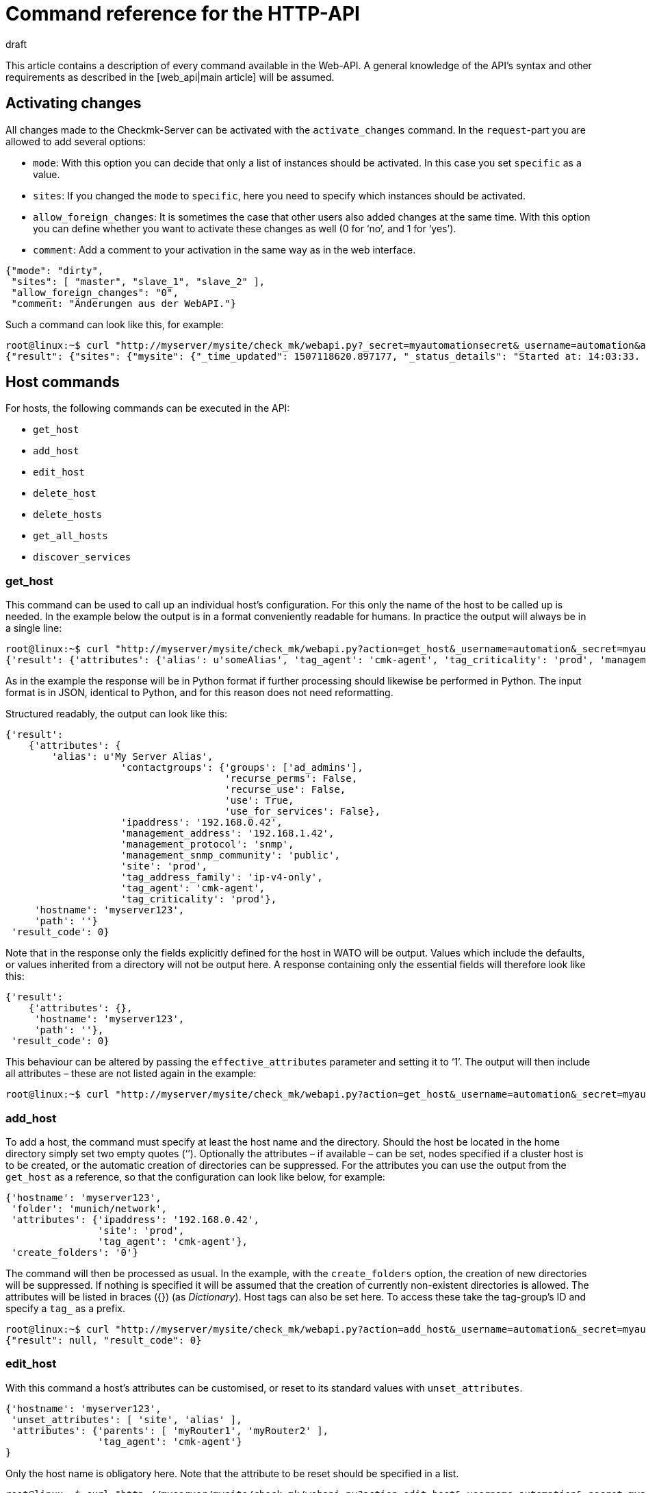 = Command reference for the HTTP-API
:revdate: draft
:title: All of the commands for managing Checkmk
:description: All of the options for configuring checkmk via API are described in this article. It is an extension of the introductory article on the Web API.


This article contains a description of every command available in the Web-API.
A general knowledge of the API’s syntax and other requirements as described in
the [web_api|main article] will be assumed.


[#activate_changes]
== Activating changes



All changes made to the Checkmk-Server can be activated with the
`activate_changes` command. In the `request`-part you are allowed to add several options:

* `mode`: With this option you can decide that only a list of instances should be activated. In this case you set `specific` as a value.
* `sites`: If you changed the `mode` to `specific`, here you need to specify which instances should be activated.
* `allow_foreign_changes`: It is sometimes the case that other users also added changes at the same time. With this option you can define whether you want to activate these changes as well (0 for ‘no’, and 1 for ‘yes’).
* `comment`: Add a comment to your activation in the same way as in the web interface.

[source,bash]
----
{"mode": "dirty",
 "sites": [ "master", "slave_1", "slave_2" ],
 "allow_foreign_changes": "0",
 "comment: "Änderungen aus der WebAPI."}
----


Such a command can look like this, for example:

[source,bash]
----
root@linux:~$ curl "http://myserver/mysite/check_mk/webapi.py?_secret=myautomationsecret&_username=automation&action=activate_changes" -d 'request={"sites":["mysite"],"allow_foreign_changes":"0"}'
{"result": {"sites": {"mysite": {"_time_updated": 1507118620.897177, "_status_details": "Started at: 14:03:33. Finished at: 14:03:40.", "_phase": "done", "_status_text": "Success", "_pid": 10633, "_state": "success", "_time_ended": 1507118620.897177, "_expected_duration": 10.0, "_time_started": 1507118613.630956, "_site_id": "mysite", "_warnings": []}}},# "result_code": 0}
----


[#hosts]
== Host commands


For hosts, the following commands can be executed in the API:

* `get_host`
* `add_host`
* `edit_host`
* `delete_host`
* `delete_hosts`
* `get_all_hosts`
* `discover_services`

[#get_host]
=== get_host



This command can be used to call up an individual host’s configuration.
For this only the name of the host to be called up is needed. In the example
below the output is in a format conveniently readable for humans.
In practice the output will always be in a single line:

[source,bash]
----
root@linux:~$ curl "http://myserver/mysite/check_mk/webapi.py?action=get_host&_username=automation&_secret=myautomationsecret&output_format=python&request_format=python" -d 'request={"hostname":"myserver123"}'
{'result': {'attributes': {'alias': u'someAlias', 'tag_agent': 'cmk-agent', 'tag_criticality': 'prod', 'management_address': '192.168.1.42', 'contactgroups': {'use_for_services': False, 'recurse_perms': False, 'recurse_use': False, 'use': True, 'groups': ['ad_admins']}, 'management_protocol': 'snmp', 'ipaddress': '192.168.0.42', 'site': 'prod', 'tag_address_family': 'ip-v4-only', 'management_snmp_community': 'public'}, 'hostname': 'myserver123', 'path': ''}, 'result_code': 0}
----


As in the example the response will be in Python format if further processing
should likewise be performed in Python. The input format is in JSON,
identical to Python, and for this reason does not need reformatting.

Structured readably, the output can look like this:

[source,bash]
----
{'result':
    {'attributes': {
        'alias': u'My Server Alias',
                    'contactgroups': {'groups': ['ad_admins'],
                                      'recurse_perms': False,
                                      'recurse_use': False,
                                      'use': True,
                                      'use_for_services': False},
                    'ipaddress': '192.168.0.42',
                    'management_address': '192.168.1.42',
                    'management_protocol': 'snmp',
                    'management_snmp_community': 'public',
                    'site': 'prod',
                    'tag_address_family': 'ip-v4-only',
                    'tag_agent': 'cmk-agent',
                    'tag_criticality': 'prod'},
     'hostname': 'myserver123',
     'path': ''}
 'result_code': 0}
----


Note that in the response only the fields explicitly defined for the host in WATO
will be output. Values which include the defaults, or values inherited from a
directory will not be output here. A response containing only the essential
fields will therefore look like this:

[source,bash]
----
{'result':
    {'attributes': {},
     'hostname': 'myserver123',
     'path': ''},
 'result_code': 0}
----


[#effective_attributes]
This behaviour can be altered by passing the `effective_attributes`
parameter and setting it to ‘1’. The output will then include all attributes
– these are not listed again in the example:

[source,bash]
----
root@linux:~$ curl "http://myserver/mysite/check_mk/webapi.py?action=get_host&_username=automation&_secret=myautomationsecret&effective_attributes=1" -d 'request={"hostname":"myserver123"}'
----

[#add_host]
=== add_host



To add a host, the command must specify at least the host name and the directory.
Should the host be located in the home directory simply set two empty quotes (‘’).
Optionally the attributes – if available – can be set, nodes specified if a cluster
host is to be created, or the automatic creation of directories can be suppressed.
For the attributes you can use the output from the `get_host` as a reference,
so that the configuration can look like below, for example:

[source,bash]
----
{'hostname': 'myserver123',
 'folder': 'munich/network',
 'attributes': {'ipaddress': '192.168.0.42',
                'site': 'prod',
                'tag_agent': 'cmk-agent'},
 'create_folders': '0'}
----

The command will then be processed as usual. In the example, with the
`create_folders` option, the creation of new directories will be suppressed.
If nothing is specified it will be assumed that the creation of currently
non-existent directories is allowed.
The attributes will be listed in braces ({}) (as _Dictionary_).
Host tags can also be set here. To access these take the tag-group’s ID and
specify a `tag_` as a prefix.

[source,bash]
----
root@linux:~$ curl "http://myserver/mysite/check_mk/webapi.py?action=add_host&_username=automation&_secret=myautomationsecret" -d 'request={"hostname":"myserver123","folder":"munich/network","attributes":{"ipaddress":"192.168.0.42","site":"prod","tag_agent":"cmk-agent"},"create_folders":"0"}'
{"result": null, "result_code": 0}
----


[#edit_host]
=== edit_host



With this command a host’s attributes can be customised, or reset to its
standard values with `unset_attributes`.

[source,bash]
----
{'hostname': 'myserver123',
 'unset_attributes': [ 'site', 'alias' ],
 'attributes': {'parents': [ 'myRouter1', 'myRouter2' ],
                'tag_agent': 'cmk-agent'}
}
----

Only the host name is obligatory here. Note that the attribute
to be reset should be specified in a list.

[source,bash]
----
root@linux:~$ curl "http://myserver/mysite/check_mk/webapi.py?action=edit_host&_username=automation&_secret=myautomationsecret" -d 'request={"hostname":"myserver123","unset_attributes":["site","alias"],"attributes":{"parents":["myRouter1","myRouter2"],"tag_agent":"cmk-agent"}}'# 
{"result": null, "result_code": 0}
----


[#delete_host]
=== delete_host

To delete a host only the host’s name is required in the request-part
since it must always be explicit in Checkmk:

[source,bash]
----
root@linux:~$ curl "http://myserver/mysite/check_mk/webapi.py?action=delete_host&_username=automation&_secret=myautomationsecret" -d 'request={"hostname":"myserver123"}'
{"result": null, "result_code": 0}
----


[#delete_hosts]
=== delete_hosts

From Version VERSION[1.5.0] you can use this command to delete more than one host at a time. You should be careful to spell the command correctly. The hosts will be delivered as a list:

[source,bash]
----
root@linux:~$ curl "http://myserver/mysite/check_mk/webapi.py?action=delete_hosts&_username=automation&_secret=myautomationsecret" -d 'request={"hostnames":["myserver123","myserver234"]}'
{"result": null, "result_code": 0}
----


[#get_all_hosts]
=== get_all_hosts



This command is the only one for the hosts which requires no additional data
to be entered. It simply outputs the info for all of the hosts in Checkmk.
Likewise as with [web_api#get_host|`get_host`] -- in this command it can
also be specified whether only the explicitly-coded, or
[web_api#effective_attributes|all attributes] should be output.
Note that under some circumstances a very comprehensive response can be produced.
For this reason the response’s output will be omitted from the example here.

[source,bash]
----
root@linux:~$ curl "http://myserver/mysite/check_mk/webapi.py?action=get_all_hosts&_username=automation&_secret=myautomationsecret"
----


[#discover_services]
=== discover_services



With this command all of a host’s services can be discovered and added.
The syntax of the `request` command is the same as for `get_host`,
however a summary of the results will be output with the response:

[source,bash]
----
root@linux:~$ curl "http://myserver/mysite/check_mk/webapi.py?action=discover_services&_username=automation&_secret=myautomationsecret" -d 'request={"hostname":"myserver123"}'
{'result': 'Service discovery successful. Added 7, Removed 0, Kept 52, New Count 59', 'result_code': 0}
----

Additionally – as in WATO – using `mode` it can be specified how
to handle the newly-discovered and the already configured services.
The possible options are:

* `new`: Only add new services. This is the default setting when no options are entered.
* `remove`: Removes only services that are no longer available.
* `fixall`: Removes services that are no longer available, and adds new ones.
* `refresh`: Removes all services, and then adds all services as new.

The parameter will then be additionally passed with the host names:

[source,bash]
----
root@linux:~$ curl "http://myserver/mysite/check_mk/webapi.py?action=discover_services&_username=automation&_secret=myautomationsecret" -d 'request={"hostname":"myserver123","mode":"refresh"}'
{"result": "Service discovery successful. Added 6, Removed 5, Kept 48, New Count 54", "result_code": 0}
----



== Directory commands



From Version VERSION[1.5.0] Checkmk provides the following commands
for managing the directories in WATO:

* `get_folder`
* `add_folder`
* `edit_folder`
* `delete_folder`
* `get_all_folders`


[#get_folder]
=== get_folder



Querying the configuration of a directory is not much different from
that for a [web_api#get_host|host]. Enter the name of the directory, and
[web_api#effective_attributes|all attributes] where applicable will be output.
In the example the `output_format` will be converted to Python,
and all of the directory’s attributes will be output. Note that in the response
all tuples will be converted to lists if the output is formatted in JSON.

[source,bash]
----
root@linux:~$ curl "http://myserver/mysite/check_mk/webapi.py?action=get_folder&_username=automation&_secret=myautomationsecret&output_format=python&effective_attributes=1" -d 'request={"folder":"munich/network"}'
{'result': {'attributes': {'network_scan': {'scan_interval': 86400, 'exclude_ranges': [], 'run_as': u'automation', 'ip_ranges': [], 'time_allowed': ((0, 0), (24, 0))}, 'tag_agent': 'cmk-agent', 'snmp_community': None, 'ipv6address': '', 'alias': '', 'management_protocol': None, 'site': 'heute', 'tag_room': 'weisses_haus', 'tag_criticality': 'prod', 'contactgroups': (True, []), 'network_scan_result': {'start': None, 'state': None, 'end': None, 'output': ''}, 'parents': ['heute'], 'tag_address_family': 'ip-v4-only', 'management_address': '', 'tag_networking': 'lan', 'ipaddress': '', 'management_snmp_community': None}, 'configuration_hash': '7001db7f20eee1cae51f9c696cddff42'}, 'result_code': 0}
----

As can be seen in the example, a directory must always be specified relative
to the home directory since the path is always unique, but not the name.

The (readable) response will then appear like this (since some of the information
delivered is not relevant here, the example shown has been abreviated for clarity):

[source,bash]
----
{'result': {'attributes': {'alias': '',
                           'contactgroups': (True, []),
                           'network_scan': {'exclude_ranges': [],
                                            'ip_ranges': [],
                                            'run_as': u'automation',
                                            'scan_interval': 86400,
                                            'time_allowed': ((0, 0),
                                                             (24, 0))},
                           'network_scan_result': {'end': None,
                                                   'output': '',
                                                   'start': None,
                                                   'state': None},
                           'parents': [],
                           'site': 'prod',
                           'snmp_community': None,
                           'tag_address_family': 'ip-v4-only',
                           'tag_agent': 'cmk-agent',
                           'tag_criticality': 'prod',
                           'tag_networking': 'lan'},
            'configuration_hash': '7001db7f20eee1cae51f9c696cddff42'}
 'result_code': 0}
----

The ‘alias’ attribute will always be empty in the output – since directories
are only created once and never internally renamed, via this attribute the
display name in WATO can subsequently be customised. Note then that the name in
WATO must not necessarily match the real name!

The `configuration_hash` can be used if the directory must be
[web_api#edit_folder|modified].

[#add_folder]
=== add_folder



The insertion of directories also works in a similar way to that for
[web_api#get_host|hosts]. As a minimum the name and the attribute will be required.
The latter can also be blank as in the example below:

[source,bash]
----
root@linux:~$ curl "http://myserver/mysite/check_mk/webapi.py?action=add_folder&_username=automation&_secret=myautomationsecret" -d 'request={"folder":"munich/network/router","attributes":{}}'# 
{"result": null, "result_code": 0}
----

As can be seen, the path here is likewise always specified relative to the
home directory. If a parent directory is not present one will be created.
This action can be suppressed if – in a similar way to
[web_api#add_host|`add_host`] – the `create_parent_folders`
option is added and set to ‘0’.

[#edit_folder]
=== edit_folder



To be able to edit a directory, as a minimum its name will be required.
Additionally, the attributes described in [web_api#get_folder|`get_folder`]
can be customised. With the optional `configuration_hash` it can be ensured
that the directory’s configuration will in the interim not be altered.
If the hash is not identical Checkmk will not alter the directory.
In the example the result from `get_folder` can be used in order to
customise the configuration. Make sure to use Python as the `request_format`,
since tuples can be present in the settings for the network scan:


[source,bash]
----
root@linux:~$ curl "http://myserver/mysite/check_mk/webapi.py?action=add_folder&_username=automation&_secret=myautomationsecret&request_format=python" -d 'request={"folder":"munich/network","attributes":{"network_scan":{"time_allowed":"((18,0),(24,0))"}},"configuration_hash":"7001db7f20eee1cae51f9c696cddff42"}'# 
{"result": null, "result_code": 0}
----


[#delete_folder]
=== delete_folder



Deleting a directory is very easy. Simply enter its name. As always for
directories that will be its relative path:

[source,bash]
----
root@linux:~$ curl "http://myserver/mysite/check_mk/webapi.py?action=delete_folder&_username=automation&_secret=myautomationsecret -d 'request={"folder":"munich/network"}'
{"result": null, "result_code": 0}
----

[#get_all_folders]
=== get_all_folders



Equally easy is the output of all directories. This is done in a similar way
to [web_api#get_all_hosts|`get_all_hosts`]. Note that the output
format should be Python as with [web_api#get_folder|`get_folder`]:

[source,bash]
----
root@linux:~$ curl "http://myserver/mysite/check_mk/webapi.py?action=get_all_folders&_username=automation&_secret=myautomationsecret&output_format=python"
{'result': {'': {}, 'munich/windows': {}, 'munich/network': {'network_scan': {'run_as': 'automation', 'exclude_ranges': [], 'ip_ranges': [('ip_network', ('192.168.20.0', 24))], 'scan_interval': 86400, 'time_allowed': ((20, 0), (24, 0))}, 'tag_agent': 'snmp-only'}, 'munich': {}, 'berlin': {'tag_networking': 'dmz'}, 'berlin/databases': {'tag_criticality': 'critical'}, 'essen': {'tag_networking': 'wan'}, 'essen/linux': {}},# 'result_code': 0}
----

The output (in a readable form) looks like below. It differs from the query of
an individual directory only in detail. The top line with the empty name field
is the main directory.

[source,bash]
----
{'result': {'': {},
            'berlin': {'tag_networking': 'dmz'},
            'berlin/databases': {'tag_criticality': 'critical'},
            'essen': {'tag_networking': 'wan'},
            'essen/linux': {},
            'munich': {},
            'munich/network': {'network_scan': {'exclude_ranges': [],
                                                'ip_ranges': [('ip_network',
                                                               ('192.168.20.0',
                                                                24))],
                                                'run_as': 'automation',
                                                'scan_interval': 86400,
                                                'time_allowed': ((20, 0),
                                                                 (24, 0))},
                               'tag_agent': 'snmp-only'},
            'munich/windows': {}},# 
 'result_code': 0}
----


== Group commands



With the Web-API, contact, host and service groups can be created,
edited, deleted and of course also queried in Checkmk. The following commands are available
for these tasks:

* `add_contactgroup`
* `edit_contactgroup`
* `delete_contactgroup`
* `get_all_contactgroups`
* `add_servicegroup`
* `edit_servicegroup`
* `delete_servicegroup`
* `get_all_servicegroups`
* `add_hostgroup`
* `edit_hostgroup`
* `delete_hostgroup`
* `get_all_hostgroups`

The command syntax is the same for the different types of groups.
Only the command will be matched as appropriate to each group.
For this reason each command type will only be explained once.
The examples can then be carried-over for both of the other types of group.
To make this clearer, different groups will be used in each of the examples.


*Important*: All commands must always include the group type.
If the subject is `add_group` and a host group is to be added,
the required command is `add_*host*group`.

[#get_all_groups]
=== get_all_groups



This command – like other similar commands – will be invoked without extra parameters.
The response will contain all groups with their names and aliases:

[source,bash]
----
root@linux:~$ curl "http://myserver/mysite/check_mk/webapi.py?action=get_all_contactgroups&_username=automation&_secret=myautomationsecret"
{"result": {"oracle": {"alias": "ORACLE Administrators"}, "windows": {"alias": "Windows Administrators"}, "all": {"alias": "Everything"}, "linux": {"alias": "Linux Administrators"}},# "result_code": 0}
----

In an easy to read format the response will look like this. As can be seen
the syntax is very simple:

[source,bash]
----
{'result': {'all': {'alias': 'Everything'},
            'linux': {'alias': 'Linux Administrators'},
            'oracle': {'alias': 'ORACLE Administrators'},
            'windows': {'alias': 'Windows Administrators'}},# 
 'result_code': 0}
----


[#add_group]
=== add_group



In order to add a group the syntax `get_all_groups` can be used.
Only the group’s ID and its alias need to be given.
Note that when adding a new group, its ID with its `groupname` key will be given:

[source,bash]
----
root@linux:~$ curl "http://myserver/mysite/check_mk/webapi.py?action=add_hostgroup&_username=automation&_secret=myautomationsecret" -d 'request={"groupname":"linux", "alias":"All Linux Servers"}'
{"result": null, "result_code": 0}
----

[#edit_group]
=== edit_group



Due to the low complexity of the invocation, editing a group functions in
a similar way to its creation. The group name (`groupname`) must
obviously already exist in order to be able to edit its alias.
In the example the service group ‘cpu_util’ does not exist yet and so the response
contains an error. In a successful action with the `curl`-invocation
the same response will be produced as with `add_group`:

[source,bash]
----
root@linux:~$ curl "http://myserver/mysite/check_mk/webapi.py?action=add_servicegroup&_username=automation&_secret=myautomationsecret" -d 'request={"groupname":"cpu_util", "alias":"CPU utilization of all servers"}'
{"result": "Check_MK exception: Unknown group: linux", "result_code": 1}
----

[#delete_group]
=== delete_group



Deleting a group is also very easy. Only the group’s name needs to be entered.

[source,bash]
----
root@linux:~$ curl "http://myserver/mysite/check_mk/webapi.py?action=delete_hostgroup&_username=automation&_secret=myautomationsecret" -d 'request={"groupname":"linux"}'
{"result": null, "result_code": 0}
----



[#users]
== User commands



The following commands can be used for managing the users. Note however that
users synchronised over LDAP or Active Directory can be queried but not edited.

* `add_users`
* `edit_users`
* `delete_users`
* `get_all_users`

[#add_users]
=== add_users



To create a user, the minimum requirement is a user name (ID) and an alias.
So that the user can subsequently log in, a password will also need to be defined.
This password will be stored encrypted so that during a query the password
will not be transmitted as plain text. Only the password for the automated user
`automation_secret` will not be encrypted. All further attributes for a
user are optional. To get an overview of a few possible attributes, you can
view the response example from [web_api#get_all_users|`get_all_users`].

The `request`-part will begin with `users`, so that multiple users
can be created with a single action. Each entry begins with the new user’s ID:

[source,bash]
----
root@linux:~$ curl "http://myserver/mysite/check_mk/webapi.py?action=add_users&_username=automation&_secret=myautomationsecret" -d 'request={"users":{"hhirsch":{"alias":"Harry Hirsch","password":"myStrongPassword","pager":"+49176555999222"},"customAutomation":{"alias":"Custom Automation User","automation_secret":"mySuperStrongSecret"}}}'# 
{"result": null, "result_code": 0}
----


[#edit_users]
=== edit_users



Editing a user functions in almost the same way as creating the user.
The user’s ID will be required, and the changes are specified with
`set_attributes`. With `unset_attributes` the attributes can
be reset to their default values. With these commands it is also possible to
edit multiple users in a single action.

[source,bash]
----
root@linux:~$ curl "http://myserver/mysite/check_mk/webapi.py?action=edit_users&_username=automation&_secret=myautomationsecret" -d 'request={"users":{"hhirsch":{"set_attributes":{"email":"hhirsch@myCompany.org","contactgroups":["windows"]},"unset_attributes":["pager"]}}}'# 
{"result": null, "result_code": 0}
----

To recap, here is the `request`-part in a readable form:

[source,bash]
----
{'users': {'hhirsch': {'set_attributes': {'contactgroups': ['windows'],
                                          'email': 'hhirsch@myCompany.org'},
                       'unset_attributes': ['pager']}}}# 
----


[#delete_users]
=== delete_users



To delete one or more users, simply enter the user’s ID(s) in `users`.

[source,bash]
----
root@linux:~$ curl "http://myserver/mysite/check_mk/webapi.py?action=edit_users&_username=automation&_secret=myautomationsecret" -d 'request={"users":["customAutomation"]}'
{"result": null, "result_code": 0}
----


[#get_all_users]
=== get_all_users



No additional parameters are needed in the `request`-part to retrieve
the configurations of all users. The response will then contain all user-IDs and
their associated attributes. Note that some attributes will only be output if
they are explicitly specified.

[source,bash]
----
root@linux:~$ curl "http://myserver/mysite/check_mk/webapi.py?action=get_all_users&_username=automation&_secret=myautomationsecret
----


The output can be very comprehensive. For that reason only two examples of
outputs listing a user’s attributes, amongst other things, are presented here:

[source,bash]
----
{'automation': {'alias': u'Check_MK Automation - used for calling web services',
                'automation_secret': 'myautomationsecret',
                'contactgroups': [],
                'disable_notifications': {},
                'email': u'',
                'enforce_pw_change': False,
                'fallback_contact': False,
                'force_authuser': False,
                'force_authuser_webservice': False,
                'last_pw_change': 1504517726,
                'locked': False,
                'notifications_enabled': False,
                'num_failed_logins': 0,
                'pager': '',
                'password': '$1$508982$cA48GmuUHxRZn3w2GJUnK0',
                'roles': ['admin'],
                'serial': 2,
                'start_url': 'dashboard.py'},
 'hhirsch': {'alias': u'Harry Hirsch',
             'connector': 'htpasswd',
             'contactgroups': ['windows'],
             'disable_notifications': {'disable': True},
             'email': u'hhirsch@myCompany.org',
             'enforce_pw_change': True,
             'fallback_contact': True,
             'force_authuser': False,
             'force_authuser_webservice': False,
             'idle_timeout': 600,
             'language': None,
             'last_pw_change': 1504713006,
             'locked': False,
             'num_failed_logins': 1,
             'pager': '+49176555999222',
             'password': '$1$238168$dGIr7ja6DVn3E8rMlp1aD.',
             'roles': ['admin', 'user'],
             'serial': 1,
             'start_url': 'dashboard.py'}}# 
----



== Rule Set commands



From Version VERSION[1.5.0] Checkmk also provides the facility for
defining and retrieving rule sets via the Web-API. An in-depth knowledge of the
rules’ syntax is a requirement for working with the following commands, meaning
that they are really only recommended for advanced Checkmk users.

* `get_ruleset`
* `set_ruleset`
* `get_ruleset_info`

[#get_rulset]
=== get_ruleset


Rules must already have been defined in a rule set in order for a rule set
to be retrievable. As input the rule set’s ID is required, and Python must be
defined as the `output_format` since many rule sets work with tuples.

[source,bash]
----
root@linux:~$ curl "http://myserver/mysite/check_mk/webapi.py?action=get_ruleset&_username=automation&_secret=myautomationsecret&output_format=python" -d 'request={"ruleset_name":"checkgroup_paramters:filesystem"}'
{'result': {'ruleset': {'': [{'conditions': {'host_specs': ['myserver123'], 'service_specs': [u'/media/customers$'], 'host_tags': []}, 'options': {}, 'value': {'levels': (90.0, 95.0)}},# {'conditions': {'host_specs': ['myserver123'], 'service_specs': [u'/media/meetings$'], 'host_tags': []}, 'options': {}, 'value': {'show_levels': 'onproblem', 'levels': (90.0, 95.0), 'trend_range': 24, 'trend_perfdata': True}}]},# 'configuration_hash': 'e069408225932bbfe2a485f22b9fc40e'}, 'result_code': 0}
----

As can be seen in the following readably-formatted response,
only the elements used in the rule will be listed. In addition the rules
will be assigned as a list to a directory:

[source,bash]
----
{'result': {'ruleset': {'munich': [{'conditions': {'host_specs': ['myserver123'],
                                                   'host_tags': [],
                                                   'service_specs': [u'/media/customer$']},
                                    'options': {},
                                    'value': {'levels': (90.0, 95.0)}},# 
                                   {'conditions': {'host_specs': ['myserver123'],
                                                   'host_tags': [],
                                                   'service_specs': [u'/media/meeting$']},
                                    'options': {},
                                    'value': {'levels': (90.0, 95.0),
                                              'show_levels': 'onproblem',
                                              'trend_perfdata': True,
                                              'trend_range': 24}}]},# 
            'configuration_hash': 'e069408225932bbfe2a485f22b9fc40e'}
 'result_code': 0}
----

A query always requires the respective rule’s internal name.
The internal names (IDs) for all rules can be listed with the
[web_api#get_rulesets_info|get_rulesets_info] command, for example.
For each entry – among other info – the rule’s title as can be
found in WATO will also be listed. Use such functions if a rule set’s ID
is unknown.

[#set_ruleset]
=== set_ruleset

Rule sets can also only be set as complete packets with which one or more
rules are defined for a specified directory. These rules will be summarised
in a list. It is advisable to first call up the current content of a rule set,
and to then use it as the basis for customising a new version.
The `configuration_hash` parameter is also available here to be
able to understand interim changes. In the following example we will use the
response from above, and delete only one of the two rules -- so that we
rewrite only one rule to this directory. Note that the `request_format`
is coded in Python – i.e., that the `request` element is enclosed in
double-quotes (“  ”):

[source,bash]
----
root@linux:~$ curl "http://myserver/mysite/check_mk/webapi.py?action=set_ruleset&_username=automation&_secret=myautomationsecret&request_format=python" -d "request={'ruleset_name':'checkgroup_parameters:filesystem','ruleset': {'': [{'conditions': {'host_specs': ['myserver123'], 'service_specs': [u'/media/customers$'], 'host_tags': []}, 'options': {}, 'value': {'levels': (90.0, 95.0)}}],'configuration_hash':# 'e069408225932bbfe2a485f22b9fc40e'}}"# 
{'result': None, 'result_code': 0}
----

The (readable) `request` part looks like the following:

[source,bash]
----
request={
    'ruleset_name':'checkgroup_parameters:filesystem',
    'ruleset': {
        '': [{
            'conditions': {
                'host_specs': ['myserver123'],
                'service_specs': [u'/media/customers$'],
                'host_tags': []
            },
            'options': {},
            'value': {'levels': (90.0, 95.0)}
            }],
        'configuration_hash': 'e069408225932bbfe2a485f22b9fc40e'
    }
}
----


[#get_rulesets_info]
=== get_rulesets_info



If an overview of which rule sets are in Checkmk is desired, they can be
called up with this command. As can be seen Python is also recommended as the
output format here:

[source,bash]
----
root@linux:~$ curl "http://myserver/mysite/check_mk/webapi.py?action=get_rulesets_info&_username=automation&_secret=myautomationsecret&output_format=python"
----

Since *all* available rule sets can be called up with this command,
its output will be omitted here. It is coded like the other commands.
Here are examples of two typical rule sets in an easily-readable format:

[source,bash]
----
{'result': {'cmc_service_rrd_config': {'help': 'This configures how many datapoints will be stored of the performance values of services. Please note, that these settings only apply for _new_ services. Existing RRDs cannot be changed.',
                                       'number_of_rules': 1,
                                       'title': 'Configuration of RRD databases of services'},
            'static_checks:ipmi':     {'help': None,
                                       'number_of_rules': 0,
                                       'title': 'IPMI sensors'}},# 
 'result_code': 0}
----

This information is especially useful if the rule set’s title is known but not its ID,
and it will help when coding scripts for automation by being able to use the
normal titles, thus increasing the readability for maintenance or alterations.



== Host tag commands



From Version VERSION[1.5.0] host tags can be set as well as read
with the following two commands:

* `get_hosttags`
* `set_hosttags`

[#get_hosttags]
=== get_hosttags



All tags can be called up with this command. The [.guihints]#Host tag groups# as well
as the [.guihints]#Auxiliary tags# will be output.

[source,bash]
----
root@linux:~$ curl "http://myserver/mysite/check_mk/webapi.py?action=get_hosttags&_username=automation&_secret=myautomationsecret"
{"result": {"aux_tags": [{"id": "snmp", "title": "monitor via SNMP"}, {"id": "tcp", "title": "monitor via Check_MK Agent"}], "tag_groups": [{"tags": [{"aux_tags": [], "id": "prod", "title": "Productive system"}, {"aux_tags": [], "id": "critical", "title": "Business critical"}, {"aux_tags": [], "id": "test", "title": "Test system"}, {"aux_tags": [], "id": "offline", "title": "Do not monitor this host"}], "id": "criticality", "title": "Criticality"}, {"tags": [{"aux_tags": [], "id": "lan", "title": "Local network (low latency)"}, {"aux_tags": [], "id": "wan", "title": "WAN (high latency)"}, {"aux_tags": [], "id": "dmz", "title": "DMZ (low latency, secure access)"}], "id": "networking", "title": "Networking Segment"}], "configuration_hash": "4c2a236ffeabb0c52d4770ea03eff48e"}, "result_code": 0}
----

Formatted for readability the response is structured as below:

[source,bash]
----
{'result': {'aux_tags': [{'id': 'snmp', 'title': 'monitor via SNMP'},
                         {'id': 'tcp', 'title': 'monitor via Check_MK Agent'}],
            'tag_groups': [{'id': 'agent',
                            'tags': [{'aux_tags': ['tcp'],
                                      'id': 'cmk-agent',
                                      'title': 'Check_MK Agent (Server)'},
                                     {'aux_tags': ['snmp'],
                                      'id': 'snmp-only',
                                      'title': 'SNMP (Networking device, Appliance)'},
                                     {'aux_tags': ['snmp'],
                                      'id': 'snmp-v1',
                                      'title': 'Legacy SNMP device (using V1)'},
                                     {'aux_tags': ['snmp', 'tcp'],
                                      'id': 'snmp-tcp',
                                      'title': 'Dual: Check_MK Agent + SNMP'},
                                     {'aux_tags': [],
                                      'id': 'ping',
                                      'title': 'No Agent'}],
                            'title': 'Agent type'},
                           {'id': 'criticality',
                            'tags': [{'aux_tags': [],
                                      'id': 'prod',
                                      'title': 'Productive system'},
                                     {'aux_tags': [],
                                      'id': 'critical',
                                      'title': 'Business critical'},
                                     {'aux_tags': [],
                                      'id': 'test',
                                      'title': 'Test system'},
                                     {'aux_tags': [],
                                      'id': 'offline',
                                      'title': 'Do not monitor this host'}],
                            'title': 'Criticality'},
                           {'id': 'networking',
                            'tags': [{'aux_tags': [],
                                      'id': 'lan',
                                      'title': 'Local network (low latency)'},
                                     {'aux_tags': [],
                                      'id': 'wan',
                                      'title': 'WAN (high latency)'},
                                     {'aux_tags': [],
                                      'id': 'dmz',
                                      'title': 'DMZ (low latency, secure access)'}],
                            'title': 'Networking Segment'}],
            'configuration_hash': '32deebf233cade1d42387c6a0639ceb1'},
 'result_code': 0}
----


[#set_hosttags]
=== set_hosttags



A configuration in the host tags will, for technical reasons, always be written
as a completely new version, even if only a single entry has been added or altered.
For this reason, here it is advisable to call up the configuration with the
aid of `get_hosttags` and then insert the alterations. The altered
configuration is then written back to Checkmk.

At this point the `configuration_hash` is useful.
If when storing the configuration the hash on the Checkmk server does not
match the one being provided, the data will be rejected and an error produced.
In this way it can be ensured that the configuration has not been altered in
the interim, and that a change is not inadvertently overwritten or deleted.

In the following example the configuration which we called up with the command
[web_api#get_hosttag_example|above] will be extended with the host tag
‘location’ and its selection options ‘munich’, ‘essen’ and ‘berlin’,
so that the new version of the configuration will look like this:

[source,bash]
----
{'aux_tags': [{'id': 'snmp', 'title': 'monitor via SNMP'},
              {'id': 'tcp', 'title': 'monitor via Check_MK Agent'}],
 'tag_groups': [{'id': 'agent',
                 'tags': [{'aux_tags': ['tcp'],
                           'id': 'cmk-agent',
                           'title': 'Check_MK Agent (Server)'},
                          {'aux_tags': ['snmp'],
                           'id': 'snmp-only',
                           'title': 'SNMP (Networking device, Appliance)'},
                          {'aux_tags': ['snmp'],
                           'id': 'snmp-v1',
                           'title': 'Legacy SNMP device (using V1)'},
                          {'aux_tags': ['snmp', 'tcp'],
                           'id': 'snmp-tcp',
                           'title': 'Dual: Check_MK Agent + SNMP'},
                          {'aux_tags': [],
                           'id': 'ping',
                           'title': 'No Agent'}],
                 'title': 'Agent type'},
                {'id': 'criticality',
                 'tags': [{'aux_tags': [],
                           'id': 'prod',
                           'title': 'Productive system'},
                          {'aux_tags': [],
                           'id': 'critical',
                           'title': 'Business critical'},
                          {'aux_tags': [],
                           'id': 'test',
                           'title': 'Test system'},
                          {'aux_tags': [],
                           'id': 'offline',
                           'title': 'Do not monitor this host'}],
                 'title': 'Criticality'},
                {'id': 'networking',
                 'tags': [{'aux_tags': [],
                           'id': 'lan',
                           'title': 'Local network (low latency)'},
                          {'aux_tags': [],
                           'id': 'wan',
                           'title': 'WAN (high latency)'},
                          {'aux_tags': [],
                           'id': 'dmz',
                           'title': 'DMZ (low latency, secure access)'}],
                 'title': 'Networking Segment'},
                {'id': 'location',
                 'tags': [{'aux_tags': [],
                           'id': 'munich',
                           'title': 'Munich'},
                          {'aux_tags': [],
                           'id': 'essen',
                           'title': 'Essen'},
                          {'aux_tags': [],
                           'id': 'berlin',
                           'title': 'Berlin'}],
                 'title': 'Location'}],
 'configuration_hash': '32deebf233cade1d42387c6a0639ceb1'},
----

This configuration can be included in the `curl` invocation and sent to the Checkmk server:

[source,bash]
----
root@linux:~$ curl "http://myserver/mysite/check_mk/webapi.py?action=set_hosttags&_username=automation&_secret=myautomationsecret" -d 'request={"aux_tags":[{"id":"snmp","title":"monitor via SNMP"},{"id":"tcp","title":"monitor via Check_MK Agent"}],"tag_groups":[{"title":"Agent type","id":"agent","tags":[{"aux_tags":["tcp"],"id":"cmk-agent","title":"Check_MK Agent (Server)"},{"aux_tags":["snmp"],"id":"snmp-only","title":"SNMP (Networking device, Appliance)"},{"aux_tags":["snmp"],"id":"snmp-v1","title":"Legacy SNMP device (usingV1)"},{"aux_tags":["snmp","tcp"],"id":"snmp-tcp","title":"Dual: Check_MK Agent + SNMP"},{"aux_tags":[],"id":"ping","title":"No Agent"}]},{"title":"Criticality","id":"criticality","tags":[{"aux_tags":[],"id":"prod","title":"Productive system"},{"aux_tags":[],"id":"critical","title":"Business critical"},{"aux_tags":[],"id":"test","title":"Test system"},{"aux_tags":[],"id":"offline","title":"Do not monitor this host"}]},{"title":"Networking Segment","id":"networking","tags":[{"aux_tags":[],"id":"lan","title":"Local network (low latency)"},{"aux_tags":[],"id":"wan","title":"WAN (high latency)"},{"aux_tags":[],"id":"dmz","title":"DMZ (low latency, secure access)"}]},{"tags":[{"aux_tags":[],"id":"munich","title":"Munich"},{"aux_tags":[],"id":"essen","title":"Essen"},{"aux_tags":[],"id":"berlin","title":"Berlin"}],"id":"location","title":"Location"}],"configuration_hash":"32deebf233cade1d42387c6a0639ceb1"}'
{"result": null, "result_code": 0}
----


== Sites



From Version VERSION[1.5.0] the Distributed Monitoring can be used
to establish or delete links to other sites. In this way completely new
locations can be automatically integrated into Checkmk.
The following commands are available:

* `get_site`
* `set_site`
* `delete_site`
* `login_site`
* `logout_site`

[#get_site]
=== get_site



Calling up a site works almost identically to other queries over the Web-API.
Enter the ID of the site to be called up in the `request`-part.
Note that this command requires Python for its `output_format`:

[source,bash]
----
root@linux:~$ curl "http://myserver/mysite/check_mk/webapi.py?action=get_site&_username=automation&_secret=myautomationsecret&output_format=python" -d 'request={"site_id":"mySlave"}'
{'result': {'site_id': 'mySlave', 'site_config': {'url_prefix': 'http://mySlaveServer/mySlave/', 'user_sync': None, 'user_login': True, 'insecure': False, 'disabled': False, 'replication': 'slave', 'multisiteurl': 'http://mySlaveServer/mySlave/check_mk/', 'replicate_mkps': True, 'status_host': ('heute', 'mySlave'), 'socket': ('proxy', {'params': None, 'socket': ('mySlaveServer', 6557)}), 'disable_wato': True, 'alias': u'My Slave Check_MK', 'timeout': 10, 'persist': True, 'replicate_ec': True}, 'configuration_hash': '136bd84ff62dfa4e0a4325c6431e294b'}, 'result_code': 0}
----

In a readable form the response will look like this:

[source,bash]
----
{'result': {'site_id': 'mySlave',
            'site_config': {'alias': u'My Slave Check_MK',
                            'disable_wato': True,
                            'disabled': False,
                            'insecure': False,
                            'multisiteurl': 'http://mySlaveServer/mySlave/check_mk/',
                            'persist': True,
                            'replicate_ec': True,
                            'replicate_mkps': True,
                            'replication': 'slave',
                            'socket': ('proxy',
                                       {'params': None,
                                        'socket': ('mySlaveServer', 6557)}),
                            'status_host': ('mysite', 'mySlave'),
                            'timeout': 10,
                            'url_prefix': 'http://mySlaveServer/mySlave/',
                            'user_login': True,
                            'user_sync': None},
            'configuration_hash': '136bd84ff62dfa4e0a4325c6431e294b',},
 'result_code': 0}
----


[#set_site]
=== set_site



Connections to sites can only be altered in their entirety – thus if a
customisation is to be performed over the Web-API any existing
connections must be recreated as completely new versions. Here again, if
performing a customisation it is advisable to first call up the current version
with `get_site`, to make the alterations in the response, and then
store this new version in Checkmk. Here also, as in
[web_api#get_folder|`get_folder`], the `configuration_hash`
can be used to ensure that in the interim no other alterations can be made
to the configuration.

In the following example we take the configuration shown above, and alter only
the [.guihints]#Alias# (`alias`) and the [.guihints]#Persistent Connection}}# 
(`persist`). The `request` format in this situation must be
in Python, and the `request`-part in double-quotes (“”):

[source,bash]
----
root@linux:~$ curl "http://myserver/mysite/check_mk/webapi.py?action=set_site&_username=automation&_secret=myautomationsecret&request_format=python" -d "request={'site_id': 'mySlave', 'site_config': {'url_prefix': 'http://mySlaveServer/mySlave/', 'user_sync': None, 'user_login': True, 'insecure': False, 'disabled': False, 'replication': 'slave', 'multisiteurl': 'http://mySlaveServer/mySlave/check_mk/', 'replicate_mkps': True, 'status_host': ('heute', 'mySlave'), 'socket': ('proxy', {'params': None, 'socket': ('mySlaveServer', 6557)}), 'disable_wato': True, 'alias': u'My Slave', 'timeout': 10, 'persist': False, 'replicate_ec': True}, 'configuration_hash': '136bd84ff62dfa4e0a4325c6431e294b'}"
{"result": null, "result_code": 0}
----

[#delete_site]
=== delete_site



Only the site’s ID is required to delete the connection to a site.
In this case the `configuration_hash` function can also be used.

[source,bash]
----
root@linux:~$ curl "http://myserver/mysite/check_mk/webapi.py?action=delete_site&_username=automation&_secret=myautomationsecret" -d 'request={"site_id":"mySlave"}'{"result": null, "result_code": 0}
----



[#login_site]
=== login_site & logout_site



To be able to directly use a site connection established via Web-API,
a login to, and a logout from the site can be performed. For the login, in addition
to the site’s ID enter the user name and password.

[source,bash]
----
root@linux:~$ curl "http://myserver/mysite/check_mk/webapi.py?action=login_site&_username=automation&_secret=myautomationsecret" -d 'request={"site_id":"mySlave","username":"cmkadmin","password":"cmk"}'
{"result": null, "result_code": 0}
----

Entering the site’s ID is sufficient for logging out

[source,bash]
----
root@linux:~$ curl "http://myserver/mysite/check_mk/webapi.py?action=logout_site&_username=automation&_secret=myautomationsecret" -d 'request={"site_id":"mySlave"}'{"result": null, "result_code": 0}
----



[#bake_agents]
== Agent Bakery commands



[CEE] Automated agents can also be baked via the API.
In this way the automatically-created configurations can be fed directly
into the agents. Only the signing of the agents still needs to be performed
manually, so that the freshly-baked agent’s configuration can be verified
one final time, and that you retain full control over which agents will
actually be delivered to the hosts.

Calling up is very easy and it uses the `bake_agents` command:

[source,bash]
----
root@linux:~$ curl "http://myserver/mysite/check_mk/webapi.py?action=bake_agents&_username=automation&_secret=myautomationsecret"
{"result": "Successfully baked agents", "result_code": 0}
----


== Commands for status data

[#get_graph]
=== Metrics

[CEE]Checkmk in fact provides the facility for integrating external metrics
data bases. In principle however, with the `get_graph` command Checkmk’s
metrics data can be accessed by any third-party software. In this way the user
is not bound to our standard-issue graphs and can utilise their own self-created
custom graphs. The data will then always be produced for a complete graph, even
when the graph includes multiple metrics.

If you wish to call up one of our standard graphs,
the syntax for the `request`-part is as follows:

[source,bash]
----
{'specification': ['template',
                   {'graph_index': 0,
                    'host_name': 'myserver123',
                    'service_description': 'Memory',
                    'site': 'mysite'}],
 'data_range': {'time_range': [1504623158, 1504626758]}}# 
----

Be sure to enter the time range in Unix Time. The `graph_index` command
specifies the graph to be retrieved.
In the example the first graph we have retrieved is from the [.guihints]#Memory# service,
which under Linux is located in the Memory [.guihints]#RAM + Swap overview# service.
If instead of this you want to retrieve the [.guihints]#RAM used# graph, count through
the graphs, beginning with 0. A complete retrieval for a time range of 10 minutes
(600 Seconds) will look like this, for example:

[source,bash]
----
root@linux:~$ curl "http://myserver/mysite/check_mk/webapi.py?action=get_graph&_username=automation&_secret=myautomationsecret" -d 'request={"specification":["template",{"service_description":"Memory","site":"heute","graph_index":4,"host_name":"heute"}],"data_range":{"time_range":[1504626158, 1504626758]}}'# 
{"result": {"step": 60, "start_time": 1504626180, "end_time": 1504626780, "curves": [{"color": "#80ff40", "rrddata": [3752390000.0, 3746380000.0, 3770930000.0, 3773230000.0, 3796020000.0, 3787010000.0, 3777880000.0, 3781040000.0, 3798920000.0, 3805910000.0], "line_type": "area", "title": "RAM used"}]}, "result_code": 0}
----

Querying a self-created graph is somewhat simpler since this is not
bound to a particular host or service or to a particular site.
Neverless, remember that an automated user, e.g. `automation`,
can only retrieve such a graph if it has been enabled for all users:

[source,bash]
----
root@linux:~$ curl "http://myserver/mysite/check_mk/webapi.py?action=get_graph&_username=automation&_secret=myautomationsecret" -d 'request={"specification":["custom","all_disk_utilization"],"data_range":{"time_range":[1504709932, 1504710532]}}'# 
{"result": {"step": 60, "start_time": 1504709940, "end_time": 1504710540, "curves": [{"color": "#ea905d", "rrddata": [6.2217, 0.728733, 0.7748, 0.158085, 1.90726, 15.2222, 22.6851, 7.31163, 1.96834, 0.413633], "line_type": "stack", "title": "Disk utilization sdb"}, {"color": "#a05830", "rrddata": [1.45488, 0.101608, 0.0832167, 0.0342933, 0.235585, 0.166253, 14.9513, 25.112, 11.2032, 0.400437], "line_type": "stack", "title": "Disk utilization sda"}]}, "result_code": 0}
----


[#get_sla]
=== SLAs

From [CEE] VERSION[1.5.0b8] SLAs can be retrieved with the `get_sla` command. For such a query, the following time data can be used:


[cols=, options="header"]
|===


|Time Range
|ID in the query


|Today
|`d0`


|Yesterday
|`d1`


|This week
|`w0`


|Last week
|`w1`


|This month
|`m0`


|Last month
|`m1`


|This year
|`y0`


|Last year
|`y1`


|The last...
|`last:86400`


|Time range
|`range:1530271236:1530281236`

|===

The actual syntax for retrieving one or more SLAs is as follows:

[source,bash]
----
{'query': [[['my_sla_id1'],
           ['w1', w0],
           [['myhost123', 'CPU load'], ['myhost234', 'CPU load']]],
          [['my_sla_id2'],
           ['m0'],
           [['myhost123', 'CPU load']]]],
}
----

You can specify any number of values in each list, and for single
or multiple SLAs also include multiple host/service pairs and multiple timers.
So in the example shown the first list would return four results –
(2 time periods x 2 host/service pairs) – and the second list
a single result. In the following example call we will only retrieve the second list:

[source,bash]
----
curl "http://myserver/mysite/check_mk/webapi.py?action=get_sla&_username=automation&_secret=myautomationsecret" -d "request={'query':       [[['my_sla_id2'],['m0'],[['myhost123','CPU load']]]]}"
----

The output in readable form is then structured as follows:

[source,bash]
----
{'result': {'mysite':
                {'myhost123':
                    {'CPU load': {(
                        ('myhost123', 'CPU load'),
                        'my_sla_id2',
                        ('sla_period_range',
                        (0, 1)),
                        'weekly'):
                            {'plugin_results': [{
                                'plugin_id': 'service_state_percentage',
                                'timerange_sla_duration': 1000934.0,
                                'period_results': [{
                                    'duration': 604800.0,
                                    'sla_broken': False,
                                    'subresults': [{
                                        'sla_broken': False,
                                        'requirement': (0, 'min', 0.0),
                                        'error_instances': [],
                                        'deviation_info': {
                                            'deviation': 0.0,
                                            'limit': 0.0,
                                            'levels': (0, 0),
                                            'deviation_state': 2}}],# 
                                    'statistics': {
                                        'duration': {-1: 604800.0},
                                        'percentage': {-1: 100.0}},# 
                                        'timerange': (1529272800.0, 1529877600.0)},
                                {'duration': 396134.0,
                                'sla_broken': False,
                                'subresults': [{
                                    'sla_broken': False,
                                    'requirement': (0, 'min', 0.0),
                                    'error_instances': [],
                                    'deviation_info': {
                                        'deviation': 2.7202916184927326,
                                        'limit': 0.0,
                                        'levels': (0, 0),
                                        'deviation_state': 0}}],# 
                                'statistics': {
                                    'duration': {0: 10776, -1: 385358.0},
                                    'percentage': {0: 2.7202916184927326, -1: 97.27970838150726}},# 
                                'timerange': (1529877600.0, 1530273734)}]}],
                            'sla_id': 'sla_configuration_1',
                            'sla_period': 'weekly'}}}}},# 
 'result_code': 0}
----

== Commands for Grafana


Special commands are needed in order to be able to use the Grafana plug-in -- which checkmk implements as a _Datasource_. Of course you can also use these commands independently of Grafana or the plug-in:

* `get_user_sites`
* `get_host_names`
* `get_metrics_of_host`
* `get_graph_recipes`

[#get_user_sites]
=== get_user_sites

A user is not necessarily allowed to access all instances. The following command can be used to find out which instances are available to the automation user. It does not require any options, and no options can be specified:

[source,bash]
----
root@linux:~$ curl "http://myserver/mysite/check_mk/webapi.py?action=get_user_sites&_username=automation&_secret=myautomationsecret"
----

The output contains a list of the instances together with their alias:

[source,bash]
----
{'result':
    [['mysite', 'My Site Alias'],
    ['myslave1', 'My Slave 1 Alias']]
}
----

[#get_host_names]
=== get_host_names

A typical WebAPI command always targets a single specific Checkmk instance.
With this command you can get a list of the hostnames for all connected instances.
It doesn’t matter whether there are slave instances that are configured via the one being retrieved,
or if there is only a reading connection. The command only outputs the
names of the hosts that are known to the individual instances.
You can optionally limit the query to a single instance:

[source,bash]
----
root@linux:~$ curl "http://myserver/mysite/check_mk/webapi.py?action=get_host_names&_username=automation&_secret=myautomationsecret" -d 'request={"site_id":"mysite"}'
----

The output will contain a simple list of the host names:

[source,bash]
----
{'result':
    ['myhost123', 'myhost234', 'myslavehost345']
}
----

*Important*:
The response does not contain any information showing on which instance the
host is running. Duplicate names can therefore no longer be assigned.


[#get_metrics_of_host]
=== get_metrics_of_host

You can use this command when you need information about what metrics a host uses. It is also very suitable as a basis for the already long-available command
[web_api_references#get_graph|`get_graph`]. Here too you can optionally specify a particular instance:

[source,bash]
----
root@linux:~$ curl "http://myserver/mysite/check_mk/webapi.py?action=get_metrics_of_host&_username=automation&_secret=myautomationsecret" -d 'request={"hostname":"myslavehost345", "site_id":"myslave1"}'
----

Since the answer includes _all_ of the service metrics for the host, here
is only a small excerpt as an example of what such an output could look like.
As you can see here, the output can also include services that do not have any metrics:

[source,bash]
----
{'result':
    {'CPU utilization':
        {'check_command': 'check_mk-kernel.util',
         'metrics':
            {'system': {'index': 3, 'name': 'system', 'title': 'System'},
             'user': {'index': 2, 'name': 'user', 'title': 'User'},
             'util': {'index': 0, 'name': 'util', 'title': 'CPU utilization'},
             'wait': {'index': 1, 'name': 'io_wait', 'title': 'I/O-wait'}
            }
        }
    }
    {'Mount options of /':
        {'check_command': 'check_mk-mounts',
         'metrics': {}
        }
    }
}
----


[#get_graph_recipes]
=== get_graph_recipes

With this command you get all of the necessary information for a concrete graph. Such a graph definition contains not only the metrics involved, but also their colors, units, titles, the resolution, etc. The `request` part of the command is very similar to that of the `get_graph` command. You do not need to specify a time period here, since it only applies to the general data. Here is an example for the _CPU load_ service:

[source,bash]
----
root@linux:~$ curl "http://myserver/mysite/check_mk/webapi.py?action=get_graph_recipes&_username=automation&_secret=myautomationsecret" -d 'request={"specification":["template", {"service_description": "CPU load", "graph_index": 0, "host_name": "myhost123", "site": "mysite"}]}'
----

And the response to the query for this service could then look like this:

[source,bash]
----
{'result': [{'consolidation_function': 'max',
             'explicit_vertical_range': (None, None),
             'horizontal_rules': [(20.0, '20.0', '#ffff00', u'Warning'),
                                  (40.0, '40.0', '#ff0000', u'Critical')],
             'metrics': [{'color': '#00d1ff',
                          'expression': ('rrd',
                                         'heute',
                                         u'heute',
                                         u'CPU load',
                                         'load1',
                                         None,
                                         1.0),
                          'line_type': 'area',
                          'title': u'CPU load average of last minute',
                          'unit': ''},
                         {'color': '#428399',
                          'expression': ('rrd',
                                         'heute',
                                         u'heute',
                                         u'CPU load',
                                         'load5',
                                         None,
                                         1.0),
                          'line_type': 'line',
                          'title': u'CPU load average of last 5 minutes',
                          'unit': ''},
                         {'color': '#2c5766',
                          'expression': ('rrd',
                                         'heute',
                                         u'heute',
                                         u'CPU load',
                                         'load15',
                                         None,
                                         1.0),
                          'line_type': 'line',
                          'title': u'CPU load average of last 15 minutes',
                          'unit': ''}],
             'omit_zero_metrics': False,
             'specification': ('template',
                               {u'graph_index': 0,
                                u'host_name': u'heute',
                                u'service_description': u'CPU load',
                                u'site': u'heute'}),
             'title': u'CPU Load - 4.0  CPU Cores',
             'unit': ''}],
 'result_code': 0}
----


== Retrieval options and command overview


[#list]
=== Commands

[cols=, options="header"]
|===


|Command
|request_format
|output_format
|Required
|Optional


|---
|---
|---
|---
|---


|Host command
|
|
|
|


|get_host
|-
|-
|host name
|effective_attributes


|add_host
|-
|-
|host name, folder
|attributes, nodes, create_folders


|edit_host
|-
|-
|host name
|unset_attributes, attributes, nodes


|delete_host
|-
|-
|host name
|-


|delete_hosts
|-
|-
|host names
|-


|get_all_hosts
|-
|-
|-
|effective_attributes


|discover_services
|-
|-
|host name
|mode


|Directory commands
|
|
|
|


|get_folder
|-
|-
|folder
|effective_attributes


|add_folder
|-
|-
|folder, attributes
|create_parent_folders


|edit_folder
|-
|-
|folder
|attributes, configuration_hash


|delete_folder
|-
|-
|folder
|configuration_hash


|get_all_folder
|-
|-
|-
|effective_attributes


|Group commands
|
|
|
|


|add_contactgroup, add_hostgroup, add_servicegroup
|-
|-
|group name, alias, customer*
|nagvis_maps**


|edit_contactgroup, edit_hostgroup, edit_servicegroup
|-
|-
|group name, alias, customer*
|nagvis_maps**


|delete_contactgroup, delete_hostgroup, delete_servicegroup
|-
|-
|group name
|


|get_all_contactgroups, get_all_hostgroups, get_all_servicegroups
|-
|-
|-
|-


|User commands
|
|
|
|


|add_users
|-
|-
|users
|-


|edit_users
|-
|-
|users
|-


|delete_users
|-
|-
|users
|-


|get_all_users
|-
|-
|-
|-


|Rule set commands
|
|
|
|


|get_ruleset
|-
|Python
|ruleset_name
|-


|set_ruleset
|Python
|-
|ruleset_name, ruleset
|configuration_hash


|get_ruleset_info
|-
|-
|-
|-


|Host tag commands
|
|
|
|


|get_hosttags
|-
|-
|-
|-


|set_hosttags
|-
|-
|tag_groups, aux_tags
|configuration_hash


|Site commands
|
|
|
|


|get_site
|-
|Python
|site_id
|-


|set_site
|Python
|-
|site_config, site_id
|configuration_hash


|delete_site
|-
|-
|site_id
|configuration_hash


|login_site
|-
|-
|site_id, username, password
|-


|logout_site
|-
|-
|site_id
|-


|Other commands
|
|
|
|


|activate_changes
|-
|-
|-
|mode, sites, allow_foreign_changes, comment


|bake_agents
|-
|-
|-
|-


|get_graph
|-
|-
|specification, data_range
|-

|===

* Only used with the (CME)

** Only for contact group commands
